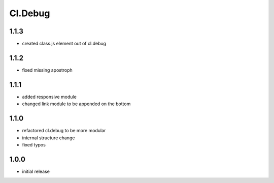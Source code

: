 ========
Cl.Debug
========

1.1.3
-----
- created class.js element out of cl.debug

1.1.2
-----
- fixed missing apostroph

1.1.1
-----
- added responsive module
- changed link module to be appended on the bottom

1.1.0
-----
- refactored cl.debug to be more modular
- internal structure change
- fixed typos

1.0.0
-----
- initial release